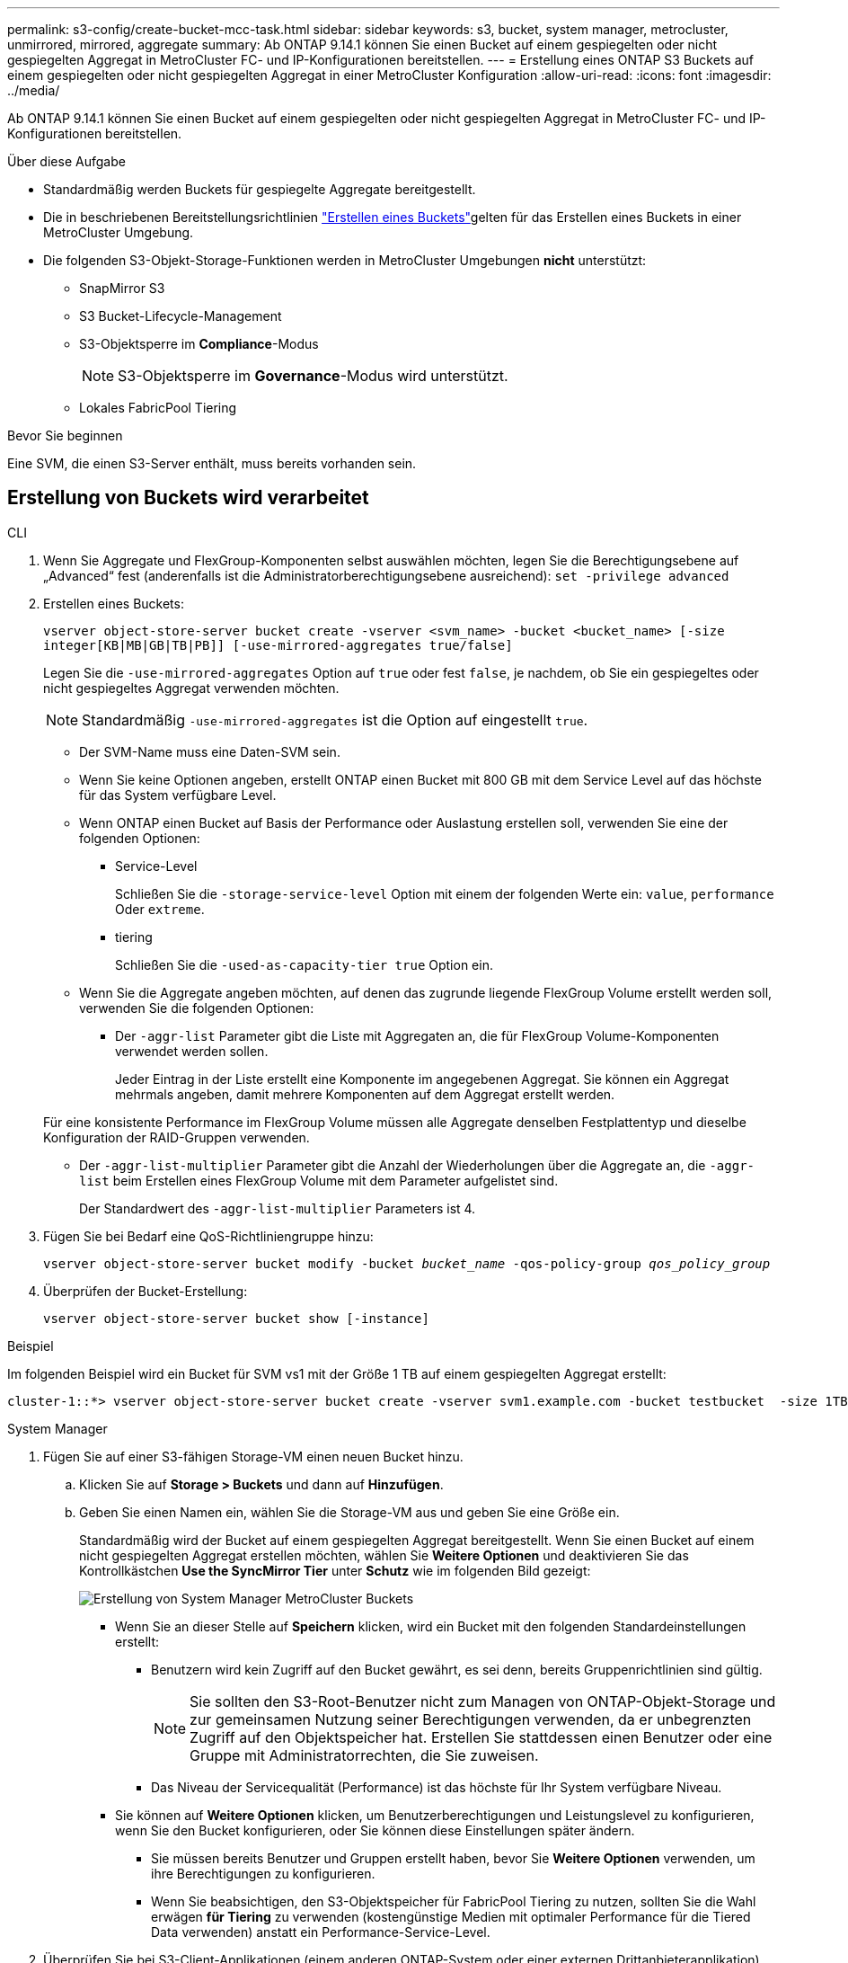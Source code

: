 ---
permalink: s3-config/create-bucket-mcc-task.html 
sidebar: sidebar 
keywords: s3, bucket, system manager, metrocluster, unmirrored, mirrored, aggregate 
summary: Ab ONTAP 9.14.1 können Sie einen Bucket auf einem gespiegelten oder nicht gespiegelten Aggregat in MetroCluster FC- und IP-Konfigurationen bereitstellen. 
---
= Erstellung eines ONTAP S3 Buckets auf einem gespiegelten oder nicht gespiegelten Aggregat in einer MetroCluster Konfiguration
:allow-uri-read: 
:icons: font
:imagesdir: ../media/


[role="lead"]
Ab ONTAP 9.14.1 können Sie einen Bucket auf einem gespiegelten oder nicht gespiegelten Aggregat in MetroCluster FC- und IP-Konfigurationen bereitstellen.

.Über diese Aufgabe
* Standardmäßig werden Buckets für gespiegelte Aggregate bereitgestellt.
* Die in beschriebenen Bereitstellungsrichtlinien link:create-bucket-task.html["Erstellen eines Buckets"]gelten für das Erstellen eines Buckets in einer MetroCluster Umgebung.
* Die folgenden S3-Objekt-Storage-Funktionen werden in MetroCluster Umgebungen *nicht* unterstützt:
+
** SnapMirror S3
** S3 Bucket-Lifecycle-Management
** S3-Objektsperre im *Compliance*-Modus
+

NOTE: S3-Objektsperre im *Governance*-Modus wird unterstützt.

** Lokales FabricPool Tiering




.Bevor Sie beginnen
Eine SVM, die einen S3-Server enthält, muss bereits vorhanden sein.



== Erstellung von Buckets wird verarbeitet

[role="tabbed-block"]
====
.CLI
--
. Wenn Sie Aggregate und FlexGroup-Komponenten selbst auswählen möchten, legen Sie die Berechtigungsebene auf „Advanced“ fest (anderenfalls ist die Administratorberechtigungsebene ausreichend): `set -privilege advanced`
. Erstellen eines Buckets:
+
`vserver object-store-server bucket create -vserver <svm_name> -bucket <bucket_name> [-size integer[KB|MB|GB|TB|PB]] [-use-mirrored-aggregates true/false]`

+
Legen Sie die `-use-mirrored-aggregates` Option auf `true` oder fest `false`, je nachdem, ob Sie ein gespiegeltes oder nicht gespiegeltes Aggregat verwenden möchten.

+

NOTE: Standardmäßig `-use-mirrored-aggregates` ist die Option auf eingestellt `true`.

+
** Der SVM-Name muss eine Daten-SVM sein.
** Wenn Sie keine Optionen angeben, erstellt ONTAP einen Bucket mit 800 GB mit dem Service Level auf das höchste für das System verfügbare Level.
** Wenn ONTAP einen Bucket auf Basis der Performance oder Auslastung erstellen soll, verwenden Sie eine der folgenden Optionen:
+
*** Service-Level
+
Schließen Sie die `-storage-service-level` Option mit einem der folgenden Werte ein: `value`, `performance` Oder `extreme`.

*** tiering
+
Schließen Sie die `-used-as-capacity-tier true` Option ein.



** Wenn Sie die Aggregate angeben möchten, auf denen das zugrunde liegende FlexGroup Volume erstellt werden soll, verwenden Sie die folgenden Optionen:
+
*** Der `-aggr-list` Parameter gibt die Liste mit Aggregaten an, die für FlexGroup Volume-Komponenten verwendet werden sollen.
+
Jeder Eintrag in der Liste erstellt eine Komponente im angegebenen Aggregat. Sie können ein Aggregat mehrmals angeben, damit mehrere Komponenten auf dem Aggregat erstellt werden.

+
Für eine konsistente Performance im FlexGroup Volume müssen alle Aggregate denselben Festplattentyp und dieselbe Konfiguration der RAID-Gruppen verwenden.

*** Der `-aggr-list-multiplier` Parameter gibt die Anzahl der Wiederholungen über die Aggregate an, die `-aggr-list` beim Erstellen eines FlexGroup Volume mit dem Parameter aufgelistet sind.
+
Der Standardwert des `-aggr-list-multiplier` Parameters ist 4.





. Fügen Sie bei Bedarf eine QoS-Richtliniengruppe hinzu:
+
`vserver object-store-server bucket modify -bucket _bucket_name_ -qos-policy-group _qos_policy_group_`

. Überprüfen der Bucket-Erstellung:
+
`vserver object-store-server bucket show [-instance]`



.Beispiel
Im folgenden Beispiel wird ein Bucket für SVM vs1 mit der Größe 1 TB auf einem gespiegelten Aggregat erstellt:

[listing]
----
cluster-1::*> vserver object-store-server bucket create -vserver svm1.example.com -bucket testbucket  -size 1TB -use-mirrored-aggregates true
----
--
.System Manager
--
. Fügen Sie auf einer S3-fähigen Storage-VM einen neuen Bucket hinzu.
+
.. Klicken Sie auf *Storage > Buckets* und dann auf *Hinzufügen*.
.. Geben Sie einen Namen ein, wählen Sie die Storage-VM aus und geben Sie eine Größe ein.
+
Standardmäßig wird der Bucket auf einem gespiegelten Aggregat bereitgestellt. Wenn Sie einen Bucket auf einem nicht gespiegelten Aggregat erstellen möchten, wählen Sie *Weitere Optionen* und deaktivieren Sie das Kontrollkästchen *Use the SyncMirror Tier* unter *Schutz* wie im folgenden Bild gezeigt:

+
image:../media/SM_create_bucket_MCC.png["Erstellung von System Manager MetroCluster Buckets"]

+
*** Wenn Sie an dieser Stelle auf *Speichern* klicken, wird ein Bucket mit den folgenden Standardeinstellungen erstellt:
+
**** Benutzern wird kein Zugriff auf den Bucket gewährt, es sei denn, bereits Gruppenrichtlinien sind gültig.
+

NOTE: Sie sollten den S3-Root-Benutzer nicht zum Managen von ONTAP-Objekt-Storage und zur gemeinsamen Nutzung seiner Berechtigungen verwenden, da er unbegrenzten Zugriff auf den Objektspeicher hat. Erstellen Sie stattdessen einen Benutzer oder eine Gruppe mit Administratorrechten, die Sie zuweisen.

**** Das Niveau der Servicequalität (Performance) ist das höchste für Ihr System verfügbare Niveau.


*** Sie können auf *Weitere Optionen* klicken, um Benutzerberechtigungen und Leistungslevel zu konfigurieren, wenn Sie den Bucket konfigurieren, oder Sie können diese Einstellungen später ändern.
+
**** Sie müssen bereits Benutzer und Gruppen erstellt haben, bevor Sie *Weitere Optionen* verwenden, um ihre Berechtigungen zu konfigurieren.
**** Wenn Sie beabsichtigen, den S3-Objektspeicher für FabricPool Tiering zu nutzen, sollten Sie die Wahl erwägen *für Tiering* zu verwenden (kostengünstige Medien mit optimaler Performance für die Tiered Data verwenden) anstatt ein Performance-Service-Level.






. Überprüfen Sie bei S3-Client-Applikationen (einem anderen ONTAP-System oder einer externen Drittanbieterapplikation) den Zugriff auf den neuen Bucket, indem Sie Folgendes eingeben:
+
** Das S3-Server-CA-Zertifikat.
** Der Zugriffsschlüssel und der geheime Schlüssel des Benutzers.
** Der FQDN-Name des S3-Servers und der Bucket-Name.




--
====
